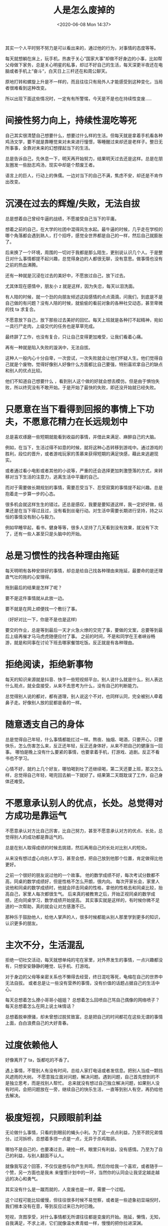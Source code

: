 # -*- eval: (setq org-download-image-dir (concat default-directory "./static/")); -*-
:PROPERTIES:
:ID:       C6C72DC7-E19F-4DFB-8DF0-09EA86EBBAEA
:END:
#+LATEX_CLASS: my-article

#+DATE: <2020-06-08 Mon 14:37>
#+TITLE: 人是怎么废掉的


其实一个人平时努不努力是可以看出来的，通过他的行为，对事情的态度等等。

每天就想躺在床上，玩手机，热衷于关心“国家大事”却做不好身边的小事，比如帮父母做下家务，总是关心明星的私事，却过不好自己的生活，每天深更半夜还在电脑或者手机上“奋斗“，白天日上三杆还在和周公聊天。

原地打转和螺旋上升是不一样的，而且往往只有局外人才能感受到这种变化，当局者很难看到这种改变。

所以出现下面这些情况时，一定有有所警惕，今天是不是也在持续性变废.....

* 间接性努力向上，持续性混吃等死

自己其实很清楚自己想要什么，想要过什么样的生活。但每天就是拿着手机看各种鸡汤文学，要不就是靠睡觉来对未来进行憧憬，等睡醒过来却还是老样子。整日无所事事，全靠对未来的幻想撑起当下的生活。

总是告诉自己，先休息一下，明天再开始努力，结果明天过去还是这样。总是在朋友圈发一些励志鸡汤，现实中却是个颓废王者。

语言上的巨人，行动上的侏儒。一边对当下的自己不满，焦虑不安，却还是不肯作出改变。

* 沉浸在过去的辉煌/失败，无法自拔

总是想着自己曾经牛逼的战绩，不愿接受自己当下的平庸。

想着之前的自己，在大学的社团中混得风生水起。最牛逼的时候，几乎走在学校的哪个角落都会遇到熟人，打个招呼，感觉全世界都是自己的一样，然后自己就膨胀了。

后来换了一个环境，周围的一切对于我都是那么陌生，更别说认识几个人。于是整日对什么事情都提不起兴趣，总觉得身边的人都很无聊，没有意思。做事情也没有之前的热血沸腾。

还有一种就是沉浸在过去的美好中，不愿放过自己，放下过去。

尤其体现在感情中，朋友小 z 就是这样，因为失恋，每天以泪洗面。

有人陪的时候，就一个劲的向朋友倾述这段感情的点点滴滴，问我们，到底是不是自己做的有问题？没有人陪的时候，就偷偷的看前对象的各种社交动态，甚至卑微的找 ta 求复合。

不愿意放下自己，放下那些过去美好的回忆。每天上班就是各种打不起精神，宛如一具行尸走肉，上级交代的任务也是草草完成。

最终辞了工作，也没有复合，只让自己变得更加难受，让我们看着心痛。

再有一种就是陷入失败的漩涡中，无法自拔。

这种人一般内心十分自卑，一次尝试，一次失败就会让他们怀疑人生。他们觉得自己就是个废物，觉得好像别人好像什么方面都比自己要强，特别喜欢拿自己的缺点和别人的优点比较。

他们不知道自己想要什么 ，看到别人这个做的好就会想去模仿。但是由于惧怕失败，所以终究没有不敢开始。于是开始了最快的失败，即还没开始就已经失败。

* 只愿意在当下看得到回报的事情上下功夫，不愿意花精力在长远规划中

总是喜欢琢磨一些短期就能看到收益的事情，并借此来满足、麻醉自己的大脑。

例如，在当下，生活过得不如意的时候，就将这种心态转移到游戏中。通过游戏的胜利，段位的晋升，或者游戏玩家的羡慕来获得短期的满足快感，藉此来逃避现实。

或者通过看小电影或者其他的小说等，严重的还会选择更加刺激堕落的方式，来转移对当下生活的注意力，逃离生活中平庸的自己。

而对于需要做长期规划的事情，需要忍受当下、忍受寂寞的事情提不起兴趣。总是抱着走一步算一步的心态。

很多机会就这样生生的错过。还总是感叹，我要是要知道这样，我一定好好做，结果还是在当下得过且过，没有看到丝毫行动。对生活中需要长期进行坚持，持之以恒的事情没有耐心与毅力。

例如早睡早起，看书，健身等等，很多人坚持了几天看到没有效果，就没有下次了，还有一些人甚至只是头脑中的开始。

* 总是习惯性的找各种理由拖延

每天明明有各种安排好的事情，却总是给自己找各种理由来拖延，最要命的是还理直气壮的拖的心安理得。

拖到最后的结果是怎样了呢？

要不是这件事情就从此放一边。

要不就是在网上顺便找一个敷衍了事。

（好好对比一下，你是不是也是这样)

要交的作业，总是等到最后一天才火急火燎的交完了事，要做的文案，总要等到最后上级再催才马马虎虎随便应付了事。
之前的时间，不是和同学在王者峡谷畅游，就是和同事在讨论下班去哪家餐馆吃饭。反正就是有各种理由。

* 拒绝阅读，拒绝新事物

每天的知识来源就是抖音、快手一些短视频平台。别人说什么就是什么，别人表达什么观点，就全盘接受，从来不去思考为什么，没有自己的判断能力。

总觉得别人说的都对，都有道理，别人说这个不对，也同样认同，完全被别人牵着鼻子走。好像别人放的屁都是香的一样。

* 随意透支自己的身体

总是觉得自己年轻，什么事情都能扛过一样。熬夜、抽烟、喝酒，只要开心，只要快乐，怎么伤害怎么来，反正还年轻，反正还身体好，从来不把自己的健康当一回事。
哪怕是晚上没有什么要紧的事情，也要拿着手机，打游戏、追剧。反正不看书也不学习。

心情不好，就约上几个好友，哪怕喝到吐了还继续喝，第二天还要上班，那又怎么样，总觉得自己年轻，喝完回去躺一下就好了。结果第二天既耽误了工作，自己身体还难受。

* 不愿意承认别人的优点，长处。总觉得对方成功是靠运气

不愿意承认对方比自己厉害，比自己努力，甚至不愿意承认对方的优点、长处，总觉得别人的成功都是靠运气的。

总是在别人取得成绩的时候去挑错，然后再用自己的长处对比别人的短处。

从来没有想过虚心向别人学习，甚至会想，把自己放到他那个位置，肯定做得比他更好。

之前一个很好的朋友说过他的一个故事。
他的数学成绩不好，每次考试分数都不高，同桌的数学成绩好，但是性格不怎么开朗，很内向。
每次开家长会，家里人说他和同桌的数学成绩时，他就会抨击同桌的性格，拿他的性格去和同桌比较，抬高自己，家里人每次都很生气。
后来真的被教育之后，开始正视同桌的数学成绩，还向同桌学习，数学成绩开始提高。
其实事实就是这样的，有时候你微不足道的一次帮助，真的就会让对方感激不已。

那种乐于鼓励他人，给他人掌声的人，很多时候都能从别人那里学到更多的知识，认识更多的朋友。

* 主次不分，生活混乱

拒绝一切社交活动，每天就想单纯的宅在家里，对外界发生的事情，一点兴趣都没有，只想安安静静的睡觉、玩手机、打游戏。

对于身边的父母等亲密关系也不懒得去经营，终日混吃等死，龟缩在自己的世界中无法自拔。
或者总是让一些没有营养的事情，没有价值的话题占据自己的生活中心。

 每天总想着怎么撩小哥哥小姐姐？
 总想着怎么回喷自己骂自己偶像的网络喷子？
 每天总想着怎么在网上说土味情话？

总想着脱单撩骚，却未曾想过脱贫致富。总是把自己的时间都花在这些无谓的事情上面，白白浪费自己的大好青春。

* 过度依赖他人

好像离开了 ta，饭都吃的不香了。

遇上事情，不管别人有没有时间，总给人家打电话或者发信息。把别人当成一颗挡风遮雨的大树。
不愿意独立面对问题，解决问题。遇到问题，自己首先想到的不是独立思考，而是找别人帮忙。
总来就没有想过自己独立解决问题，如果别人没有时间，会把问题放在一旁，继续自己的快乐生活，一直等到别人有空，再扔给他去解决。

* 极度短视，只顾眼前利益

无论做什么事情，只看的到眼前的蝇头小利。为了这一点点利益，乃至不顾兄弟情分。过河拆桥，总想着多捞一点是一点，无异于杀鸡取卵。

哪怕不是自己的，也要凑过去，硬抢一杯。眼里只有利益，没有感情。乃至为了自己的利益，与别人翻面不认人。

就像我写这个回答，不仅仅是想与你产生共鸣，然后你给我一个喜欢，或者随手一个赞，另一方面也是我未
来憧憬计划中的一环，当然你的认同会让我坚定越走越远的决心和勇气。

其实没有什么是一蹴而就的，人变废也是一样，需要一个过程。

这个过程可能比较缓慢，但往往很多时候不易觉察，或者是一些迹象初显端倪时，我们根本没有在意，等到反应过来已为时已晚。

短视，贪图享受，对什么事情都无所谓往往都是变废的开始。拖延，懒惰，无知，自我满足，不求上进，它们就像温水煮青蛙一样，慢慢的把你拉进深渊。

只要你开始堕落，你的能力，你的天赋就会以最快的时间被收走。

所以，不想让自己变成一个无用的人，就一定要时刻提醒自己，开始行动，立刻行动，不管是学习还是工作，都要立马开始，而不是一拖再拖。

看完这篇文章就可以立马行动起来了。

* 过分关注他人的评价，而且容易过度揣摩

想想生活中是不是是这样：

别人可能不经意的一句话或者一个动作，你会揣摩半天，还都是往不好的方面想。

比如，朋友半天不给你回信息，你就认为他是不是对你有意见，是不是不想和你说话。脑袋里会把这半个月的相处的回忆全过一遍。确认自己没有做错的地方。

他人对我们的评价固然重要，它让我们对自己的行为和语言有一个清楚的认知。但是过度的揣摩，不仅浪费自己大把的时间和精力，而且会破坏自己一天的好心情。

* 用钱总没有分寸，月月透支

我们总是习惯性的逃避痛苦，预支幸福。老想着在当下活得精精致致，潇潇洒洒。却不考虑自己日渐消瘦的钱包。

老活在自己臆想的世界中，直到每个月 1 号或者 20 号还款日的到来，才焕然醒悟。

看到喜欢的东西，买

看到别人都有的东西，买

看到广告中说的那么精致，买

好像没有买买买不能解决的问题。完全不考虑自己的经济情况，沉迷于电视里那种精致生活。

却无视自己钱包情况。

* 对自己的要求过高，达不到目标又过度自责

我们总是对自己的定位不够清晰，不知道自己的能力上限在哪里，盲目的给自己设定过高的目标，然后在日常的执行中总是达不到自己的目标后，又陷入深深的自责。

老是问自己，为什么别人能做到，自己却达不到，所以干脆不要做，又陷入日常的拖延当中。开始在变废的路上渐行渐远。

* 只学习，不输出

总是热衷于学习各种技能，却没有把哪怕一个技能做到极致。

总是觉得，这个技能有用，那个技能有用，却不知道自己的核心竞争力到底在哪里？所以遇到有这种学习机会的时候，总是会头脑一热，立刻报名。
学习了很久，却没有一项，可以拿的出手的技能。只能是学习上的王者，输出中的黑铁。

* 开始做一件事情，热衷于选择一个黄道吉日

比如，5.20 开始谈恋爱。
6.66 开始健身。
5.1 号开始练习写作。
或者五月最后一天听五月天的演唱会。

所以现在有大把的时候，吃吃吃，玩玩玩。任凭时间从自己的手上流逝。

等真到了黄道吉日，却因为这，或那的原因无限期延后。

* 习惯性的将原本简单的事情复杂化

总是用一些别人没听过的词汇去描述一些现象，好像这样就显得高级，显得自己有见识。

殊不知，真正厉害的人往往都是将复杂的东西简单化。比如上个世纪出现的卡片相机，就是将一些专业摄影设备的功能简化，让更多的人能够拍摄专业的照片。
所以在那样的时代背景下，拥有一台卡片机成为潮流。

* 不懂得断舍离，身边积累大量无用的东西

每次搬家或者大扫除，总会清理出很多不用的物品。习惯性都留在那里，好像丢了，之前的经历就白活了一样。

仔细检查一下，手机里是不是有很多三个月都没打开的 app。

仔细看一下你的桌子上，是不是有很多买回来就没有用过，或者一个月的使用频率低于五次的物品。

很多无用的东西，占据了我们太多的空间，人都是趋于习惯待在自己熟悉的地方，因为这些熟悉的东西会给我们安全感。在这些安全的环境中，人就会变得不思进取。

* 把自己的时间都贡献给了各种乱七八糟的圈子

今天这个兄弟组了一个局，明天那个兄弟出了一点事。每天的生活就是混在这些个圈子，别说什么成长，每天光应付这些杂七杂八的事情都搞不过来。

有时间陪各种兄弟，却疏于应付身边的亲密关系。有事情处理各种杂事，却没时间考虑自己的成长。

* 内心脆弱，当自己的理想和现实差距过大，或者到一个新环境中，落差太大，就接受不了

自己高中时，特别厉害，是学校里的小明星，但到了大学，就发现身边的同学都比自己厉害，一个个都能歌善舞的。
自己高中时的那种优越感瞬间就变成了挫败感。

在大学混的风生水起，尤其是成了一些社团的或者学生会的负责人，每天都有学弟学妹围着转，一毕业到了工作岗位，一个人处理那么多事情。
就受不了，上进心瞬时就变成了得过且过算了。

* 脸皮太薄，不懂的拒绝别人

每次同学也好，同事也好，朋友也好，只要请求帮忙，有求必应。明明这个事情，自己也搞不懂，但不懂的拒绝，只能自己委屈求全。
现学现用。

但现学现用的结果都不太好，最重要的是到最后费力还不讨好。
